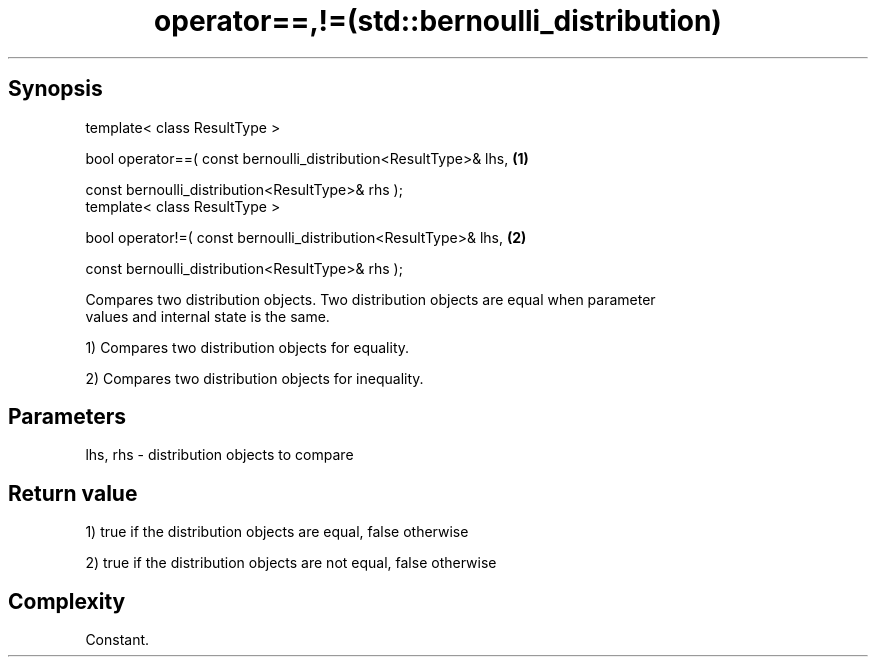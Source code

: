 .TH operator==,!=(std::bernoulli_distribution) 3 "Apr 19 2014" "1.0.0" "C++ Standard Libary"
.SH Synopsis
   template< class ResultType >

   bool operator==( const bernoulli_distribution<ResultType>& lhs,   \fB(1)\fP

                    const bernoulli_distribution<ResultType>& rhs );
   template< class ResultType >

   bool operator!=( const bernoulli_distribution<ResultType>& lhs,   \fB(2)\fP

                    const bernoulli_distribution<ResultType>& rhs );

   Compares two distribution objects. Two distribution objects are equal when parameter
   values and internal state is the same.

   1) Compares two distribution objects for equality.

   2) Compares two distribution objects for inequality.

.SH Parameters

   lhs, rhs - distribution objects to compare

.SH Return value

   1) true if the distribution objects are equal, false otherwise

   2) true if the distribution objects are not equal, false otherwise

.SH Complexity

   Constant.
